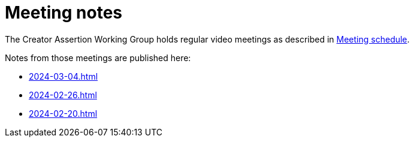 = Meeting notes

The Creator Assertion Working Group holds regular video meetings as described in xref:ROOT:index.adoc#_meeting_schedule[Meeting schedule].

Notes from those meetings are published here:

* xref:2024-03-04.adoc[]
* xref:2024-02-26.adoc[]
* xref:2024-02-20.adoc[]
